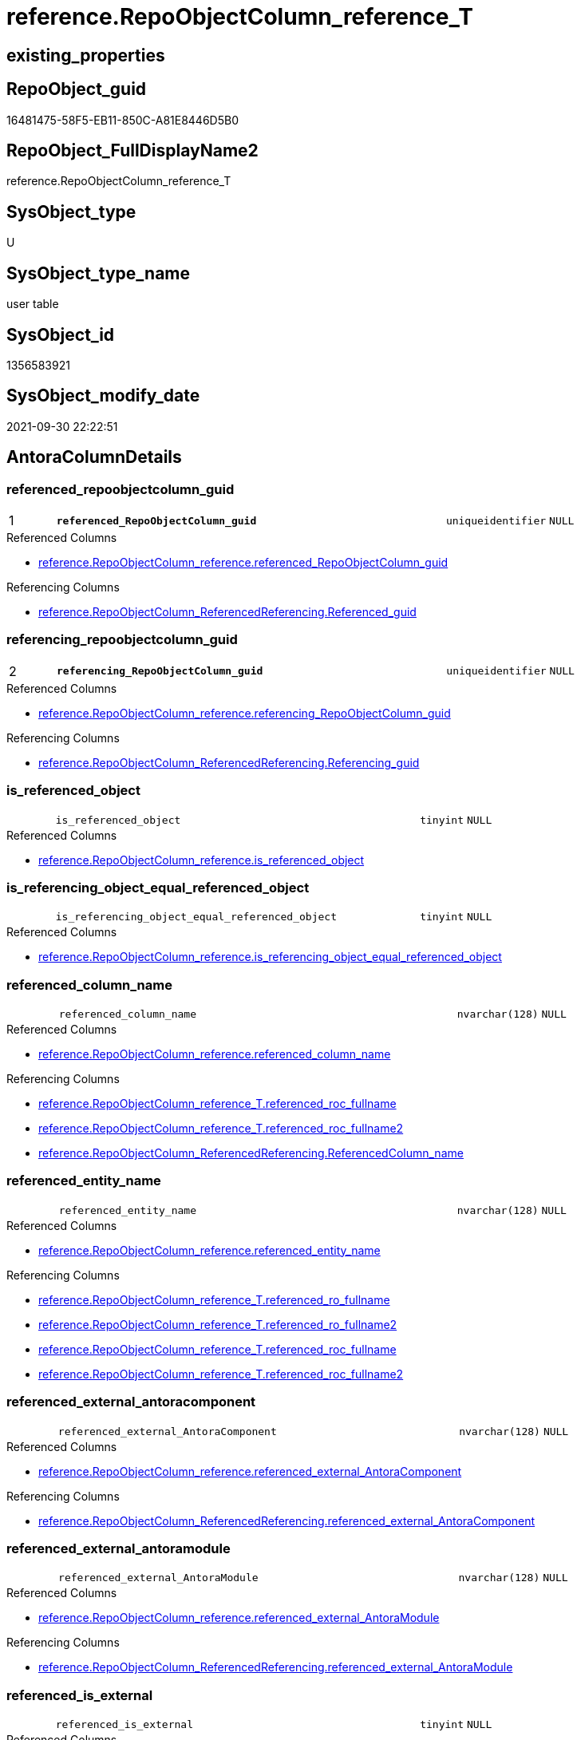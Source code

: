 // tag::HeaderFullDisplayName[]
= reference.RepoObjectColumn_reference_T
// end::HeaderFullDisplayName[]

== existing_properties

// tag::existing_properties[]
:ExistsProperty--antorareferencedlist:
:ExistsProperty--antorareferencinglist:
:ExistsProperty--has_history:
:ExistsProperty--has_history_columns:
:ExistsProperty--inheritancetype:
:ExistsProperty--is_persistence:
:ExistsProperty--is_persistence_check_duplicate_per_pk:
:ExistsProperty--is_persistence_check_for_empty_source:
:ExistsProperty--is_persistence_delete_changed:
:ExistsProperty--is_persistence_delete_missing:
:ExistsProperty--is_persistence_insert:
:ExistsProperty--is_persistence_truncate:
:ExistsProperty--is_persistence_update_changed:
:ExistsProperty--is_repo_managed:
:ExistsProperty--is_ssas:
:ExistsProperty--persistence_source_repoobject_fullname:
:ExistsProperty--persistence_source_repoobject_fullname2:
:ExistsProperty--persistence_source_repoobject_guid:
:ExistsProperty--persistence_source_repoobject_xref:
:ExistsProperty--pk_index_guid:
:ExistsProperty--pk_indexpatterncolumndatatype:
:ExistsProperty--pk_indexpatterncolumnname:
:ExistsProperty--referencedobjectlist:
:ExistsProperty--usp_persistence_repoobject_guid:
:ExistsProperty--FK:
:ExistsProperty--AntoraIndexList:
:ExistsProperty--Columns:
// end::existing_properties[]

== RepoObject_guid

// tag::RepoObject_guid[]
16481475-58F5-EB11-850C-A81E8446D5B0
// end::RepoObject_guid[]

== RepoObject_FullDisplayName2

// tag::RepoObject_FullDisplayName2[]
reference.RepoObjectColumn_reference_T
// end::RepoObject_FullDisplayName2[]

== SysObject_type

// tag::SysObject_type[]
U 
// end::SysObject_type[]

== SysObject_type_name

// tag::SysObject_type_name[]
user table
// end::SysObject_type_name[]

== SysObject_id

// tag::SysObject_id[]
1356583921
// end::SysObject_id[]

== SysObject_modify_date

// tag::SysObject_modify_date[]
2021-09-30 22:22:51
// end::SysObject_modify_date[]

== AntoraColumnDetails

// tag::AntoraColumnDetails[]
[#column-referenced_repoobjectcolumn_guid]
=== referenced_repoobjectcolumn_guid

[cols="d,8m,m,m,m,d"]
|===
|1
|*referenced_RepoObjectColumn_guid*
|uniqueidentifier
|NULL
|
|
|===

.Referenced Columns
--
* xref:reference.repoobjectcolumn_reference.adoc#column-referenced_repoobjectcolumn_guid[+reference.RepoObjectColumn_reference.referenced_RepoObjectColumn_guid+]
--

.Referencing Columns
--
* xref:reference.repoobjectcolumn_referencedreferencing.adoc#column-referenced_guid[+reference.RepoObjectColumn_ReferencedReferencing.Referenced_guid+]
--


[#column-referencing_repoobjectcolumn_guid]
=== referencing_repoobjectcolumn_guid

[cols="d,8m,m,m,m,d"]
|===
|2
|*referencing_RepoObjectColumn_guid*
|uniqueidentifier
|NULL
|
|
|===

.Referenced Columns
--
* xref:reference.repoobjectcolumn_reference.adoc#column-referencing_repoobjectcolumn_guid[+reference.RepoObjectColumn_reference.referencing_RepoObjectColumn_guid+]
--

.Referencing Columns
--
* xref:reference.repoobjectcolumn_referencedreferencing.adoc#column-referencing_guid[+reference.RepoObjectColumn_ReferencedReferencing.Referencing_guid+]
--


[#column-is_referenced_object]
=== is_referenced_object

[cols="d,8m,m,m,m,d"]
|===
|
|is_referenced_object
|tinyint
|NULL
|
|
|===

.Referenced Columns
--
* xref:reference.repoobjectcolumn_reference.adoc#column-is_referenced_object[+reference.RepoObjectColumn_reference.is_referenced_object+]
--


[#column-is_referencing_object_equal_referenced_object]
=== is_referencing_object_equal_referenced_object

[cols="d,8m,m,m,m,d"]
|===
|
|is_referencing_object_equal_referenced_object
|tinyint
|NULL
|
|
|===

.Referenced Columns
--
* xref:reference.repoobjectcolumn_reference.adoc#column-is_referencing_object_equal_referenced_object[+reference.RepoObjectColumn_reference.is_referencing_object_equal_referenced_object+]
--


[#column-referenced_column_name]
=== referenced_column_name

[cols="d,8m,m,m,m,d"]
|===
|
|referenced_column_name
|nvarchar(128)
|NULL
|
|
|===

.Referenced Columns
--
* xref:reference.repoobjectcolumn_reference.adoc#column-referenced_column_name[+reference.RepoObjectColumn_reference.referenced_column_name+]
--

.Referencing Columns
--
* xref:reference.repoobjectcolumn_reference_t.adoc#column-referenced_roc_fullname[+reference.RepoObjectColumn_reference_T.referenced_roc_fullname+]
* xref:reference.repoobjectcolumn_reference_t.adoc#column-referenced_roc_fullname2[+reference.RepoObjectColumn_reference_T.referenced_roc_fullname2+]
* xref:reference.repoobjectcolumn_referencedreferencing.adoc#column-referencedcolumn_name[+reference.RepoObjectColumn_ReferencedReferencing.ReferencedColumn_name+]
--


[#column-referenced_entity_name]
=== referenced_entity_name

[cols="d,8m,m,m,m,d"]
|===
|
|referenced_entity_name
|nvarchar(128)
|NULL
|
|
|===

.Referenced Columns
--
* xref:reference.repoobjectcolumn_reference.adoc#column-referenced_entity_name[+reference.RepoObjectColumn_reference.referenced_entity_name+]
--

.Referencing Columns
--
* xref:reference.repoobjectcolumn_reference_t.adoc#column-referenced_ro_fullname[+reference.RepoObjectColumn_reference_T.referenced_ro_fullname+]
* xref:reference.repoobjectcolumn_reference_t.adoc#column-referenced_ro_fullname2[+reference.RepoObjectColumn_reference_T.referenced_ro_fullname2+]
* xref:reference.repoobjectcolumn_reference_t.adoc#column-referenced_roc_fullname[+reference.RepoObjectColumn_reference_T.referenced_roc_fullname+]
* xref:reference.repoobjectcolumn_reference_t.adoc#column-referenced_roc_fullname2[+reference.RepoObjectColumn_reference_T.referenced_roc_fullname2+]
--


[#column-referenced_external_antoracomponent]
=== referenced_external_antoracomponent

[cols="d,8m,m,m,m,d"]
|===
|
|referenced_external_AntoraComponent
|nvarchar(128)
|NULL
|
|
|===

.Referenced Columns
--
* xref:reference.repoobjectcolumn_reference.adoc#column-referenced_external_antoracomponent[+reference.RepoObjectColumn_reference.referenced_external_AntoraComponent+]
--

.Referencing Columns
--
* xref:reference.repoobjectcolumn_referencedreferencing.adoc#column-referenced_external_antoracomponent[+reference.RepoObjectColumn_ReferencedReferencing.referenced_external_AntoraComponent+]
--


[#column-referenced_external_antoramodule]
=== referenced_external_antoramodule

[cols="d,8m,m,m,m,d"]
|===
|
|referenced_external_AntoraModule
|nvarchar(128)
|NULL
|
|
|===

.Referenced Columns
--
* xref:reference.repoobjectcolumn_reference.adoc#column-referenced_external_antoramodule[+reference.RepoObjectColumn_reference.referenced_external_AntoraModule+]
--

.Referencing Columns
--
* xref:reference.repoobjectcolumn_referencedreferencing.adoc#column-referenced_external_antoramodule[+reference.RepoObjectColumn_ReferencedReferencing.referenced_external_AntoraModule+]
--


[#column-referenced_is_external]
=== referenced_is_external

[cols="d,8m,m,m,m,d"]
|===
|
|referenced_is_external
|tinyint
|NULL
|
|
|===

.Referenced Columns
--
* xref:reference.repoobjectcolumn_reference.adoc#column-referenced_is_external[+reference.RepoObjectColumn_reference.referenced_is_external+]
--

.Referencing Columns
--
* xref:reference.repoobjectcolumn_referencedreferencing.adoc#column-referenced_is_external[+reference.RepoObjectColumn_ReferencedReferencing.referenced_is_external+]
--


[#column-referenced_repoobject_guid]
=== referenced_repoobject_guid

[cols="d,8m,m,m,m,d"]
|===
|
|referenced_RepoObject_guid
|uniqueidentifier
|NULL
|
|
|===

.Referenced Columns
--
* xref:reference.repoobjectcolumn_reference.adoc#column-referenced_repoobject_guid[+reference.RepoObjectColumn_reference.referenced_RepoObject_guid+]
--

.Referencing Columns
--
* xref:reference.repoobjectcolumn_referencedreferencing.adoc#column-referenced_repoobject_guid[+reference.RepoObjectColumn_ReferencedReferencing.Referenced_RepoObject_guid+]
* xref:reference.repoobjectcolumn_relationscript.adoc#column-referenced_repoobject_guid[+reference.RepoObjectColumn_RelationScript.referenced_RepoObject_guid+]
--


[#column-referenced_schema_name]
=== referenced_schema_name

[cols="d,8m,m,m,m,d"]
|===
|
|referenced_schema_name
|nvarchar(128)
|NULL
|
|
|===

.Referenced Columns
--
* xref:reference.repoobjectcolumn_reference.adoc#column-referenced_schema_name[+reference.RepoObjectColumn_reference.referenced_schema_name+]
--

.Referencing Columns
--
* xref:reference.repoobjectcolumn_reference_t.adoc#column-referenced_ro_fullname[+reference.RepoObjectColumn_reference_T.referenced_ro_fullname+]
* xref:reference.repoobjectcolumn_reference_t.adoc#column-referenced_ro_fullname2[+reference.RepoObjectColumn_reference_T.referenced_ro_fullname2+]
* xref:reference.repoobjectcolumn_reference_t.adoc#column-referenced_roc_fullname[+reference.RepoObjectColumn_reference_T.referenced_roc_fullname+]
* xref:reference.repoobjectcolumn_reference_t.adoc#column-referenced_roc_fullname2[+reference.RepoObjectColumn_reference_T.referenced_roc_fullname2+]
--


[#column-referenced_type]
=== referenced_type

[cols="d,8m,m,m,m,d"]
|===
|
|referenced_type
|char(2)
|NULL
|
|
|===

.Referenced Columns
--
* xref:reference.repoobjectcolumn_reference.adoc#column-referenced_type[+reference.RepoObjectColumn_reference.referenced_type+]
--

.Referencing Columns
--
* xref:reference.repoobjectcolumn_referencedreferencing.adoc#column-referenced_type[+reference.RepoObjectColumn_ReferencedReferencing.Referenced_type+]
--


[#column-referencing_column_name]
=== referencing_column_name

[cols="d,8m,m,m,m,d"]
|===
|
|referencing_column_name
|nvarchar(128)
|NULL
|
|
|===

.Referenced Columns
--
* xref:reference.repoobjectcolumn_reference.adoc#column-referencing_column_name[+reference.RepoObjectColumn_reference.referencing_column_name+]
--

.Referencing Columns
--
* xref:reference.repoobjectcolumn_reference_t.adoc#column-referencing_roc_fullname[+reference.RepoObjectColumn_reference_T.referencing_roc_fullname+]
* xref:reference.repoobjectcolumn_reference_t.adoc#column-referencing_roc_fullname2[+reference.RepoObjectColumn_reference_T.referencing_roc_fullname2+]
* xref:reference.repoobjectcolumn_referencedreferencing.adoc#column-referencingcolumn_name[+reference.RepoObjectColumn_ReferencedReferencing.ReferencingColumn_name+]
--


[#column-referencing_entity_name]
=== referencing_entity_name

[cols="d,8m,m,m,m,d"]
|===
|
|referencing_entity_name
|nvarchar(128)
|NULL
|
|
|===

.Referenced Columns
--
* xref:reference.repoobjectcolumn_reference.adoc#column-referencing_entity_name[+reference.RepoObjectColumn_reference.referencing_entity_name+]
--

.Referencing Columns
--
* xref:reference.repoobjectcolumn_reference_t.adoc#column-referencing_ro_fullname[+reference.RepoObjectColumn_reference_T.referencing_ro_fullname+]
* xref:reference.repoobjectcolumn_reference_t.adoc#column-referencing_ro_fullname2[+reference.RepoObjectColumn_reference_T.referencing_ro_fullname2+]
* xref:reference.repoobjectcolumn_reference_t.adoc#column-referencing_roc_fullname[+reference.RepoObjectColumn_reference_T.referencing_roc_fullname+]
* xref:reference.repoobjectcolumn_reference_t.adoc#column-referencing_roc_fullname2[+reference.RepoObjectColumn_reference_T.referencing_roc_fullname2+]
--


[#column-referencing_external_antoracomponent]
=== referencing_external_antoracomponent

[cols="d,8m,m,m,m,d"]
|===
|
|referencing_external_AntoraComponent
|nvarchar(128)
|NULL
|
|
|===

.Referenced Columns
--
* xref:reference.repoobjectcolumn_reference.adoc#column-referencing_external_antoracomponent[+reference.RepoObjectColumn_reference.referencing_external_AntoraComponent+]
--

.Referencing Columns
--
* xref:reference.repoobjectcolumn_referencedreferencing.adoc#column-referencing_external_antoracomponent[+reference.RepoObjectColumn_ReferencedReferencing.referencing_external_AntoraComponent+]
--


[#column-referencing_external_antoramodule]
=== referencing_external_antoramodule

[cols="d,8m,m,m,m,d"]
|===
|
|referencing_external_AntoraModule
|nvarchar(128)
|NULL
|
|
|===

.Referenced Columns
--
* xref:reference.repoobjectcolumn_reference.adoc#column-referencing_external_antoramodule[+reference.RepoObjectColumn_reference.referencing_external_AntoraModule+]
--

.Referencing Columns
--
* xref:reference.repoobjectcolumn_referencedreferencing.adoc#column-referencing_external_antoramodule[+reference.RepoObjectColumn_ReferencedReferencing.referencing_external_AntoraModule+]
--


[#column-referencing_is_external]
=== referencing_is_external

[cols="d,8m,m,m,m,d"]
|===
|
|referencing_is_external
|tinyint
|NULL
|
|
|===

.Referenced Columns
--
* xref:reference.repoobjectcolumn_reference.adoc#column-referencing_is_external[+reference.RepoObjectColumn_reference.referencing_is_external+]
--

.Referencing Columns
--
* xref:reference.repoobjectcolumn_referencedreferencing.adoc#column-referencing_is_external[+reference.RepoObjectColumn_ReferencedReferencing.referencing_is_external+]
--


[#column-referencing_repoobject_guid]
=== referencing_repoobject_guid

[cols="d,8m,m,m,m,d"]
|===
|
|referencing_RepoObject_guid
|uniqueidentifier
|NULL
|
|
|===

.Referenced Columns
--
* xref:reference.repoobjectcolumn_reference.adoc#column-referencing_repoobject_guid[+reference.RepoObjectColumn_reference.referencing_RepoObject_guid+]
--

.Referencing Columns
--
* xref:reference.repoobjectcolumn_referencedreferencing.adoc#column-referencing_repoobject_guid[+reference.RepoObjectColumn_ReferencedReferencing.Referencing_RepoObject_guid+]
* xref:reference.repoobjectcolumn_relationscript.adoc#column-referencing_repoobject_guid[+reference.RepoObjectColumn_RelationScript.referencing_RepoObject_guid+]
--


[#column-referencing_schema_name]
=== referencing_schema_name

[cols="d,8m,m,m,m,d"]
|===
|
|referencing_schema_name
|nvarchar(128)
|NULL
|
|
|===

.Referenced Columns
--
* xref:reference.repoobjectcolumn_reference.adoc#column-referencing_schema_name[+reference.RepoObjectColumn_reference.referencing_schema_name+]
--

.Referencing Columns
--
* xref:reference.repoobjectcolumn_reference_t.adoc#column-referencing_ro_fullname[+reference.RepoObjectColumn_reference_T.referencing_ro_fullname+]
* xref:reference.repoobjectcolumn_reference_t.adoc#column-referencing_ro_fullname2[+reference.RepoObjectColumn_reference_T.referencing_ro_fullname2+]
* xref:reference.repoobjectcolumn_reference_t.adoc#column-referencing_roc_fullname[+reference.RepoObjectColumn_reference_T.referencing_roc_fullname+]
* xref:reference.repoobjectcolumn_reference_t.adoc#column-referencing_roc_fullname2[+reference.RepoObjectColumn_reference_T.referencing_roc_fullname2+]
--


[#column-referencing_type]
=== referencing_type

[cols="d,8m,m,m,m,d"]
|===
|
|referencing_type
|char(2)
|NULL
|
|
|===

.Referenced Columns
--
* xref:reference.repoobjectcolumn_reference.adoc#column-referencing_type[+reference.RepoObjectColumn_reference.referencing_type+]
--

.Referencing Columns
--
* xref:reference.repoobjectcolumn_referencedreferencing.adoc#column-referencing_type[+reference.RepoObjectColumn_ReferencedReferencing.Referencing_type+]
--


[#column-referenced_ro_fullname]
=== referenced_ro_fullname

[cols="d,8m,m,m,m,d"]
|===
|
|referenced_ro_fullname
|nvarchar(261)
|NOT NULL
|
|Persisted
|===

.Description
--
(concat('[',[referenced_schema_name],'].[',[referenced_entity_name],']'))
--
{empty} +

.Definition (PERSISTED)
....
(concat('[',[referenced_schema_name],'].[',[referenced_entity_name],']'))
....

.Referenced Columns
--
* xref:reference.repoobjectcolumn_reference_t.adoc#column-referenced_entity_name[+reference.RepoObjectColumn_reference_T.referenced_entity_name+]
* xref:reference.repoobjectcolumn_reference_t.adoc#column-referenced_schema_name[+reference.RepoObjectColumn_reference_T.referenced_schema_name+]
--

.Referencing Columns
--
* xref:reference.repoobjectcolumn_referencedreferencing.adoc#column-referenced_fullname[+reference.RepoObjectColumn_ReferencedReferencing.Referenced_fullname+]
--


[#column-referenced_ro_fullname2]
=== referenced_ro_fullname2

[cols="d,8m,m,m,m,d"]
|===
|
|referenced_ro_fullname2
|nvarchar(257)
|NOT NULL
|
|Persisted
|===

.Description
--
(concat([referenced_schema_name],'.',[referenced_entity_name]))
--
{empty} +

.Definition (PERSISTED)
....
(concat([referenced_schema_name],'.',[referenced_entity_name]))
....

.Referenced Columns
--
* xref:reference.repoobjectcolumn_reference_t.adoc#column-referenced_schema_name[+reference.RepoObjectColumn_reference_T.referenced_schema_name+]
* xref:reference.repoobjectcolumn_reference_t.adoc#column-referenced_entity_name[+reference.RepoObjectColumn_reference_T.referenced_entity_name+]
--

.Referencing Columns
--
* xref:reference.repoobjectcolumn_referencedreferencing.adoc#column-referenced_fullname2[+reference.RepoObjectColumn_ReferencedReferencing.Referenced_fullname2+]
--


[#column-referenced_roc_fullname]
=== referenced_roc_fullname

[cols="d,8m,m,m,m,d"]
|===
|
|referenced_roc_fullname
|nvarchar(392)
|NOT NULL
|
|Persisted
|===

.Description
--
(concat('[',[referenced_schema_name],'].[',[referenced_entity_name],'].[',[referenced_column_name],']'))
--
{empty} +

.Definition (PERSISTED)
....
(concat('[',[referenced_schema_name],'].[',[referenced_entity_name],'].[',[referenced_column_name],']'))
....

.Referenced Columns
--
* xref:reference.repoobjectcolumn_reference_t.adoc#column-referenced_entity_name[+reference.RepoObjectColumn_reference_T.referenced_entity_name+]
* xref:reference.repoobjectcolumn_reference_t.adoc#column-referenced_schema_name[+reference.RepoObjectColumn_reference_T.referenced_schema_name+]
* xref:reference.repoobjectcolumn_reference_t.adoc#column-referenced_column_name[+reference.RepoObjectColumn_reference_T.referenced_column_name+]
--

.Referencing Columns
--
* xref:reference.repoobjectcolumn_referencedreferencing.adoc#column-referencedcolumn_fullname[+reference.RepoObjectColumn_ReferencedReferencing.ReferencedColumn_fullname+]
--


[#column-referenced_roc_fullname2]
=== referenced_roc_fullname2

[cols="d,8m,m,m,m,d"]
|===
|
|referenced_roc_fullname2
|nvarchar(386)
|NOT NULL
|
|Persisted
|===

.Description
--
(concat([referenced_schema_name],'.',[referenced_entity_name],'.',[referenced_column_name]))
--
{empty} +

.Definition (PERSISTED)
....
(concat([referenced_schema_name],'.',[referenced_entity_name],'.',[referenced_column_name]))
....

.Referenced Columns
--
* xref:reference.repoobjectcolumn_reference_t.adoc#column-referenced_column_name[+reference.RepoObjectColumn_reference_T.referenced_column_name+]
* xref:reference.repoobjectcolumn_reference_t.adoc#column-referenced_schema_name[+reference.RepoObjectColumn_reference_T.referenced_schema_name+]
* xref:reference.repoobjectcolumn_reference_t.adoc#column-referenced_entity_name[+reference.RepoObjectColumn_reference_T.referenced_entity_name+]
--

.Referencing Columns
--
* xref:reference.repoobjectcolumn_referencedreferencing.adoc#column-referencedcolumn_fullname2[+reference.RepoObjectColumn_ReferencedReferencing.ReferencedColumn_fullname2+]
--


[#column-referencing_ro_fullname]
=== referencing_ro_fullname

[cols="d,8m,m,m,m,d"]
|===
|
|referencing_ro_fullname
|nvarchar(261)
|NOT NULL
|
|Persisted
|===

.Description
--
(concat('[',[referencing_schema_name],'].[',[referencing_entity_name],']'))
--
{empty} +

.Definition (PERSISTED)
....
(concat('[',[referencing_schema_name],'].[',[referencing_entity_name],']'))
....

.Referenced Columns
--
* xref:reference.repoobjectcolumn_reference_t.adoc#column-referencing_schema_name[+reference.RepoObjectColumn_reference_T.referencing_schema_name+]
* xref:reference.repoobjectcolumn_reference_t.adoc#column-referencing_entity_name[+reference.RepoObjectColumn_reference_T.referencing_entity_name+]
--

.Referencing Columns
--
* xref:reference.repoobjectcolumn_referencedreferencing.adoc#column-referencing_fullname[+reference.RepoObjectColumn_ReferencedReferencing.Referencing_fullname+]
--


[#column-referencing_ro_fullname2]
=== referencing_ro_fullname2

[cols="d,8m,m,m,m,d"]
|===
|
|referencing_ro_fullname2
|nvarchar(257)
|NOT NULL
|
|Persisted
|===

.Description
--
(concat([referencing_schema_name],'.',[referencing_entity_name]))
--
{empty} +

.Definition (PERSISTED)
....
(concat([referencing_schema_name],'.',[referencing_entity_name]))
....

.Referenced Columns
--
* xref:reference.repoobjectcolumn_reference_t.adoc#column-referencing_entity_name[+reference.RepoObjectColumn_reference_T.referencing_entity_name+]
* xref:reference.repoobjectcolumn_reference_t.adoc#column-referencing_schema_name[+reference.RepoObjectColumn_reference_T.referencing_schema_name+]
--

.Referencing Columns
--
* xref:reference.repoobjectcolumn_referencedreferencing.adoc#column-referencing_fullname2[+reference.RepoObjectColumn_ReferencedReferencing.Referencing_fullname2+]
--


[#column-referencing_roc_fullname]
=== referencing_roc_fullname

[cols="d,8m,m,m,m,d"]
|===
|
|referencing_roc_fullname
|nvarchar(392)
|NOT NULL
|
|Persisted
|===

.Description
--
(concat('[',[referencing_schema_name],'].[',[referencing_entity_name],'].[',[referencing_column_name],']'))
--
{empty} +

.Definition (PERSISTED)
....
(concat('[',[referencing_schema_name],'].[',[referencing_entity_name],'].[',[referencing_column_name],']'))
....

.Referenced Columns
--
* xref:reference.repoobjectcolumn_reference_t.adoc#column-referencing_schema_name[+reference.RepoObjectColumn_reference_T.referencing_schema_name+]
* xref:reference.repoobjectcolumn_reference_t.adoc#column-referencing_entity_name[+reference.RepoObjectColumn_reference_T.referencing_entity_name+]
* xref:reference.repoobjectcolumn_reference_t.adoc#column-referencing_column_name[+reference.RepoObjectColumn_reference_T.referencing_column_name+]
--

.Referencing Columns
--
* xref:reference.repoobjectcolumn_referencedreferencing.adoc#column-referencingcolumn_fullname[+reference.RepoObjectColumn_ReferencedReferencing.ReferencingColumn_fullname+]
--


[#column-referencing_roc_fullname2]
=== referencing_roc_fullname2

[cols="d,8m,m,m,m,d"]
|===
|
|referencing_roc_fullname2
|nvarchar(386)
|NOT NULL
|
|Persisted
|===

.Description
--
(concat([referencing_schema_name],'.',[referencing_entity_name],'.',[referencing_column_name]))
--
{empty} +

.Definition (PERSISTED)
....
(concat([referencing_schema_name],'.',[referencing_entity_name],'.',[referencing_column_name]))
....

.Referenced Columns
--
* xref:reference.repoobjectcolumn_reference_t.adoc#column-referencing_column_name[+reference.RepoObjectColumn_reference_T.referencing_column_name+]
* xref:reference.repoobjectcolumn_reference_t.adoc#column-referencing_entity_name[+reference.RepoObjectColumn_reference_T.referencing_entity_name+]
* xref:reference.repoobjectcolumn_reference_t.adoc#column-referencing_schema_name[+reference.RepoObjectColumn_reference_T.referencing_schema_name+]
--

.Referencing Columns
--
* xref:reference.repoobjectcolumn_referencedreferencing.adoc#column-referencingcolumn_fullname2[+reference.RepoObjectColumn_ReferencedReferencing.ReferencingColumn_fullname2+]
--


// end::AntoraColumnDetails[]

== AntoraMeasureDetails

// tag::AntoraMeasureDetails[]

// end::AntoraMeasureDetails[]

== AntoraPkColumnTableRows

// tag::AntoraPkColumnTableRows[]
|1
|*<<column-referenced_repoobjectcolumn_guid>>*
|uniqueidentifier
|NULL
|
|

|2
|*<<column-referencing_repoobjectcolumn_guid>>*
|uniqueidentifier
|NULL
|
|



























// end::AntoraPkColumnTableRows[]

== AntoraNonPkColumnTableRows

// tag::AntoraNonPkColumnTableRows[]


|
|<<column-is_referenced_object>>
|tinyint
|NULL
|
|

|
|<<column-is_referencing_object_equal_referenced_object>>
|tinyint
|NULL
|
|

|
|<<column-referenced_column_name>>
|nvarchar(128)
|NULL
|
|

|
|<<column-referenced_entity_name>>
|nvarchar(128)
|NULL
|
|

|
|<<column-referenced_external_antoracomponent>>
|nvarchar(128)
|NULL
|
|

|
|<<column-referenced_external_antoramodule>>
|nvarchar(128)
|NULL
|
|

|
|<<column-referenced_is_external>>
|tinyint
|NULL
|
|

|
|<<column-referenced_repoobject_guid>>
|uniqueidentifier
|NULL
|
|

|
|<<column-referenced_schema_name>>
|nvarchar(128)
|NULL
|
|

|
|<<column-referenced_type>>
|char(2)
|NULL
|
|

|
|<<column-referencing_column_name>>
|nvarchar(128)
|NULL
|
|

|
|<<column-referencing_entity_name>>
|nvarchar(128)
|NULL
|
|

|
|<<column-referencing_external_antoracomponent>>
|nvarchar(128)
|NULL
|
|

|
|<<column-referencing_external_antoramodule>>
|nvarchar(128)
|NULL
|
|

|
|<<column-referencing_is_external>>
|tinyint
|NULL
|
|

|
|<<column-referencing_repoobject_guid>>
|uniqueidentifier
|NULL
|
|

|
|<<column-referencing_schema_name>>
|nvarchar(128)
|NULL
|
|

|
|<<column-referencing_type>>
|char(2)
|NULL
|
|

|
|<<column-referenced_ro_fullname>>
|nvarchar(261)
|NOT NULL
|
|Persisted

|
|<<column-referenced_ro_fullname2>>
|nvarchar(257)
|NOT NULL
|
|Persisted

|
|<<column-referenced_roc_fullname>>
|nvarchar(392)
|NOT NULL
|
|Persisted

|
|<<column-referenced_roc_fullname2>>
|nvarchar(386)
|NOT NULL
|
|Persisted

|
|<<column-referencing_ro_fullname>>
|nvarchar(261)
|NOT NULL
|
|Persisted

|
|<<column-referencing_ro_fullname2>>
|nvarchar(257)
|NOT NULL
|
|Persisted

|
|<<column-referencing_roc_fullname>>
|nvarchar(392)
|NOT NULL
|
|Persisted

|
|<<column-referencing_roc_fullname2>>
|nvarchar(386)
|NOT NULL
|
|Persisted

// end::AntoraNonPkColumnTableRows[]

== AntoraIndexList

// tag::AntoraIndexList[]

[#index-pk_repoobjectcolumn_reference_t]
=== pk_repoobjectcolumn_reference_t

* IndexSemanticGroup: xref:other/indexsemanticgroup.adoc#openingbracketnoblankgroupclosingbracket[no_group]
+
--
* <<column-referenced_RepoObjectColumn_guid>>; uniqueidentifier
* <<column-referencing_RepoObjectColumn_guid>>; uniqueidentifier
--
* PK, Unique, Real: 1, 1, 1

// end::AntoraIndexList[]

== AntoraParameterList

// tag::AntoraParameterList[]

// end::AntoraParameterList[]

== Other tags

source: property.RepoObjectProperty_cross As rop_cross


=== additional_reference_csv

// tag::additional_reference_csv[]

// end::additional_reference_csv[]


=== AdocUspSteps

// tag::adocuspsteps[]

// end::adocuspsteps[]


=== AntoraReferencedList

// tag::antorareferencedlist[]
* xref:reference.repoobjectcolumn_reference.adoc[]
// end::antorareferencedlist[]


=== AntoraReferencingList

// tag::antorareferencinglist[]
* xref:docs.repoobject_plantuml_colreflist_1_1.adoc[]
* xref:reference.repoobjectcolumn_referencedreferencing.adoc[]
* xref:reference.repoobjectcolumn_relationscript.adoc[]
* xref:reference.usp_persist_repoobjectcolumn_reference_t.adoc[]
* xref:repo.indexcolumn_referencedreferencing_hasfullcolumnsinreferencing.adoc[]
* xref:repo.repoobjectcolumn_missingsource_typev.adoc[]
// end::antorareferencinglist[]


=== Description

// tag::description[]

// end::description[]


=== exampleUsage

// tag::exampleusage[]

// end::exampleusage[]


=== exampleUsage_2

// tag::exampleusage_2[]

// end::exampleusage_2[]


=== exampleUsage_3

// tag::exampleusage_3[]

// end::exampleusage_3[]


=== exampleUsage_4

// tag::exampleusage_4[]

// end::exampleusage_4[]


=== exampleUsage_5

// tag::exampleusage_5[]

// end::exampleusage_5[]


=== exampleWrong_Usage

// tag::examplewrong_usage[]

// end::examplewrong_usage[]


=== has_execution_plan_issue

// tag::has_execution_plan_issue[]

// end::has_execution_plan_issue[]


=== has_get_referenced_issue

// tag::has_get_referenced_issue[]

// end::has_get_referenced_issue[]


=== has_history

// tag::has_history[]
0
// end::has_history[]


=== has_history_columns

// tag::has_history_columns[]
0
// end::has_history_columns[]


=== InheritanceType

// tag::inheritancetype[]
13
// end::inheritancetype[]


=== is_persistence

// tag::is_persistence[]
1
// end::is_persistence[]


=== is_persistence_check_duplicate_per_pk

// tag::is_persistence_check_duplicate_per_pk[]
0
// end::is_persistence_check_duplicate_per_pk[]


=== is_persistence_check_for_empty_source

// tag::is_persistence_check_for_empty_source[]
0
// end::is_persistence_check_for_empty_source[]


=== is_persistence_delete_changed

// tag::is_persistence_delete_changed[]
0
// end::is_persistence_delete_changed[]


=== is_persistence_delete_missing

// tag::is_persistence_delete_missing[]
0
// end::is_persistence_delete_missing[]


=== is_persistence_insert

// tag::is_persistence_insert[]
1
// end::is_persistence_insert[]


=== is_persistence_truncate

// tag::is_persistence_truncate[]
1
// end::is_persistence_truncate[]


=== is_persistence_update_changed

// tag::is_persistence_update_changed[]
0
// end::is_persistence_update_changed[]


=== is_repo_managed

// tag::is_repo_managed[]
1
// end::is_repo_managed[]


=== is_ssas

// tag::is_ssas[]
0
// end::is_ssas[]


=== microsoft_database_tools_support

// tag::microsoft_database_tools_support[]

// end::microsoft_database_tools_support[]


=== MS_Description

// tag::ms_description[]

// end::ms_description[]


=== persistence_source_RepoObject_fullname

// tag::persistence_source_repoobject_fullname[]
[reference].[RepoObjectColumn_reference]
// end::persistence_source_repoobject_fullname[]


=== persistence_source_RepoObject_fullname2

// tag::persistence_source_repoobject_fullname2[]
reference.RepoObjectColumn_reference
// end::persistence_source_repoobject_fullname2[]


=== persistence_source_RepoObject_guid

// tag::persistence_source_repoobject_guid[]
2CD81BF9-57F5-EB11-850C-A81E8446D5B0
// end::persistence_source_repoobject_guid[]


=== persistence_source_RepoObject_xref

// tag::persistence_source_repoobject_xref[]
xref:reference.repoobjectcolumn_reference.adoc[]
// end::persistence_source_repoobject_xref[]


=== pk_index_guid

// tag::pk_index_guid[]
E47C5574-89F5-EB11-850C-A81E8446D5B0
// end::pk_index_guid[]


=== pk_IndexPatternColumnDatatype

// tag::pk_indexpatterncolumndatatype[]
uniqueidentifier,uniqueidentifier
// end::pk_indexpatterncolumndatatype[]


=== pk_IndexPatternColumnName

// tag::pk_indexpatterncolumnname[]
referenced_RepoObjectColumn_guid,referencing_RepoObjectColumn_guid
// end::pk_indexpatterncolumnname[]


=== pk_IndexSemanticGroup

// tag::pk_indexsemanticgroup[]

// end::pk_indexsemanticgroup[]


=== ReferencedObjectList

// tag::referencedobjectlist[]
* [reference].[RepoObjectColumn_reference]
// end::referencedobjectlist[]


=== usp_persistence_RepoObject_guid

// tag::usp_persistence_repoobject_guid[]
DB0785A9-5DF5-EB11-850C-A81E8446D5B0
// end::usp_persistence_repoobject_guid[]


=== UspExamples

// tag::uspexamples[]

// end::uspexamples[]


=== uspgenerator_usp_id

// tag::uspgenerator_usp_id[]

// end::uspgenerator_usp_id[]


=== UspParameters

// tag::uspparameters[]

// end::uspparameters[]

== Boolean Attributes

source: property.RepoObjectProperty WHERE property_int = 1

// tag::boolean_attributes[]
:is_persistence:
:is_persistence_insert:
:is_persistence_truncate:
:is_repo_managed:

// end::boolean_attributes[]

== sql_modules_definition

// tag::sql_modules_definition[]
[%collapsible]
=======
[source,sql]
----

----
=======
// end::sql_modules_definition[]


